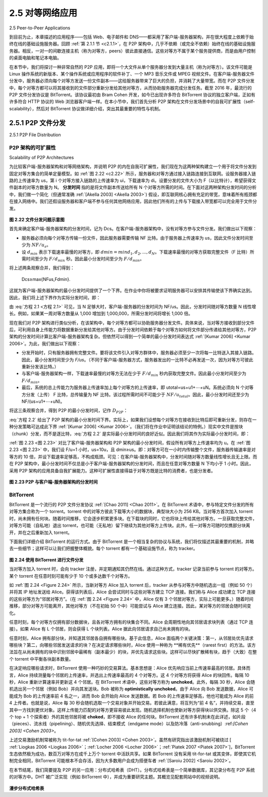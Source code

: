 .. _c2.5:

2.5 对等网络应用
=======================================
2.5 Peer-to-Peer Applications

到目前为止，本章描述的应用程序——包括 Web、电子邮件和 DNS——都采用了客户端-服务器架构，并在很大程度上依赖于始终在线的基础设施服务器。回顾 :ref:`第 2.1.1 节 <c2.1.1>`，在 P2P 架构中，几乎不依赖（或完全不依赖）始终在线的基础设施服务器。相反，一对一的间歇连接主机（称为对等方，peers）彼此直接通信。这些对等方不属于某个服务提供商，而是由用户控制的桌面电脑和笔记本电脑。

在本节中，我们将探讨一种非常自然的 P2P 应用，即将一个大文件从单个服务器分发到大量主机（称为对等方）。该文件可能是 Linux 操作系统的新版本、某个操作系统或应用程序的软件补丁、一个 MP3 音乐文件或 MPEG 视频文件。在客户端-服务器文件分发中，服务器必须向每个对等方发送一份文件副本——这给服务器带来了巨大的负担，并消耗了大量带宽。而在 P2P 文件分发中，每个对等方都可以将其接收到的文件部分重新分发给其他对等方，从而协助服务器完成分发任务。截至 2016 年，最流行的 P2P 文件分发协议是 BitTorrent。该协议最初由 Bram Cohen 开发，如今已出现许多符合 BitTorrent 协议的独立客户端，正如有许多符合 HTTP 协议的 Web 浏览器客户端一样。在本小节中，我们首先分析 P2P 架构在文件分发场景中的自我可扩展性（self-scalability），然后对 BitTorrent 协议做详细介绍，突出其最重要的特性与机制。

.. toggle::

   The applications described in this chapter thus far—including the Web, e-mail, and DNS—all employ client-server architectures with significant reliance on always-on infrastructure servers. Recall from :ref:`Section 2.1.1 <c2.1.1>` that with a P2P architecture, there is minimal (or no) reliance on always-on infrastructure servers. Instead, pairs of intermittently connected hosts, called peers, communicate directly with each other. The peers are not owned by a service provider, but are instead desktops and laptops controlled by users.

   In this section we consider a very natural P2P application, namely, distributing a large file from a single server to a large number of hosts (called peers). The file might be a new version of the Linux operating system, a software patch for an existing operating system or application, an MP3 music file, or an MPEG video file. In client-server file distribution, the server must send a copy of the file to each of the peers—placing an enormous burden on the server and consuming a large amount of server bandwidth. In P2P file distribution, each peer can redistribute any portion of the file it has received to any other peers, thereby assisting the server in the distribution process. As of 2016, the most popular P2P file distribution protocol is BitTorrent. Originally developed by Bram Cohen, there are now many different independent BitTorrent clients conforming to the BitTorrent protocol, just as there are a number of Web browser clients that conform to the HTTP protocol. In this subsection, we first examine the self- scalability of P2P architectures in the context of file distribution. We then describe BitTorrent in some detail, highlighting its most important characteristics and features.

.. _c2.5.1:

2.5.1 P2P 文件分发
-------------------------------------------------------
2.5.1 P2P File Distribution

P2P 架构的可扩展性
~~~~~~~~~~~~~~~~~~~~~~~~~~~~~~~~~~~
Scalability of P2P Architectures

为比较客户端-服务器架构和对等网络架构，并说明 P2P 的内在自我可扩展性，我们现在为这两种架构建立一个用于将文件分发到固定对等方集合的简单定量模型。如 :ref:`图 2.22 <c2.22>` 所示，服务器和对等方通过接入链路连接到互联网。设服务器接入链路的上传速率为 us，第 i 个对等方接入链路的上传速率为 ui，下载速率为 di。设要分发的文件大小为 F（以比特计），希望获得文件副本的对等方数量为 N。 **分发时间** 指的是将文件副本传送给所有 N 个对等方所需的时间。在下面对这两种架构分发时间的分析中，我们做一个简化（但通常准确 :ref:`[Akella 2003] <Akella 2003>`) 假设，即互联网核心拥有充足的带宽，意味着所有瓶颈都在接入网络中。我们还假设服务器和客户端不参与任何其他网络应用，因此他们所有的上传与下载接入带宽都可以完全用于文件分发。

.. _图 2.22:

.. figure:: ../img/176-0.png
   :align: center

**图 2.22 文件分发问题示意图**

首先来确定客户端-服务器架构的分发时间，记为 Dcs。在客户端-服务器架构中，没有对等方参与文件分发。我们做出以下观察：

- 服务器必须向每个对等方传输一份文件，因此服务器需要传输 NF 比特。由于服务器上传速率为 us，因此文件分发时间至少为 :math:`NF/u_s`。
- 设 :math:`d_{min}` 表示下载速率最慢的对等方，即 :math:`dmin=min{d_1,d_2,. . .,d_N}`。下载速率最慢的对等方获取完整文件（F 比特）所需时间至少为 :math:`F/d_{min}` 秒。因此最小分发时间至少为 :math:`F/d_{min}`。

将上述两条观察合并，我们得到：

    Dcs≥max{NFus,Fdmin}.

这就为客户端-服务器架构的最小分发时间提供了一个下界。在作业中你将被要求证明服务器可以安排其传输使该下界确实达到。因此，我们将上述下界作为实际分发时间，即：

.. math::
   :label: 方程 2.1

    Dcs≥max{NFus,Fdmin}.

由 :eq:`方程 2.1 <方程 2.1>` 可见，当 N 足够大时，客户端-服务器的分发时间为 NF/us。因此，分发时间随对等方数量 N 线性增长。例如，如果某一周对等方数量从 1,000 增加到 1,000,000，所需分发时间将增长 1,000 倍。

现在我们对 P2P 架构进行类似分析，在该架构中，每个对等方都可以协助服务器分发文件。具体来说，当对等方接收到部分文件后，可利用自身上传能力将数据重新分发给其他对等方。由于分发时间依赖于每个对等方如何将文件部分传递给其他对等方，P2P 架构的分发时间计算比客户端-服务器架构复杂。但依然可以得到一个简单的最小分发时间表达式 :ref:`[Kumar 2006] <Kumar 2006>`。为此，我们做出以下观察：

- 分发开始时，只有服务器拥有完整文件。要将该文件引入对等方群体中，服务器必须至少一次将每一比特送入其接入链路。因此，最小分发时间至少为 *F/us*。（不同于客户端-服务器方式，服务器发出的一比特不必再发送一次，因为对等方可彼此重新分发该比特。）
- 与客户端-服务器架构一样，下载速率最慢的对等方无法在少于 :math:`F/d_{min}` 秒内获取完整文件。因此最小分发时间至少为 :math:`F/d_{min}`。
- 最后，系统的总上传能力为服务器上传速率加上每个对等方的上传速率，即 utotal=us+u1+⋯+uN。系统必须向 N 个对等方分发（上传） F 比特，总传输量为 NF 比特。该过程所需时间不可能少于 :math:`NF/u_{total}`。因此，最小分发时间还至少为 NF/(us+u1+⋯+uN)。

将这三条观察合并，得到 P2P 的最小分发时间，记作 :math:`D_{P2P}`：

.. math::
   :label: 方程 2.2

   DP2P ≥ max{Fus,Fdmin,NFus+∑i=1Nui}            

:eq:`方程 2.2` 给出了 P2P 架构的最小分发时间下界。实际上，如果我们设想每个对等方在接收到比特后即可重新分发，则存在一种分发策略可达成此下界 :ref:`[Kumar 2006] <Kumar 2006>`。（我们将在作业中证明该结论的特例。）现实中文件是按块（chunk）分发，而不是逐比特，:eq:`方程 2.2` 是实际最小分发时间的良好近似。因此我们将其作为实际最小分发时间，即：

.. math::
   :label: 方程 2.3

    DP2P=max{Fus,Fdmin,NFus+∑i=1Nui}

:ref:`图 2.23 <图 2.23>` 对比了客户端-服务器架构和 P2P 架构的最小分发时间，假设所有对等方上传速率均为 u。在 :ref:`图 2.23 <图 2.23>` 中，我们设 F/u=1 小时，us=10u，且 dmin≥us。即：对等方可在一小时内传输整个文件，服务器传输速率是对等方的 10 倍，并设下载速率足够高，不构成瓶颈。可见：在客户端-服务器架构中，分发时间随对等方数量线性增长且无上限。而在 P2P 架构中，最小分发时间不仅总是小于客户端-服务器架构的分发时间，而且在任意对等方数量 N 下均小于 1 小时。因此，采用 P2P 架构的应用具备自我扩展能力。这种可扩展性直接得益于对等方既是比特的消费者，也是分发者。

.. _图 2.23:

.. figure:: ../img/178-0.png
   :align: center

**图 2.23 P2P 与客户端-服务器架构的分发时间**

.. toggle::
   
   To compare client-server architectures with peer-to-peer architectures, and illustrate the inherent self- scalability of P2P, we now consider a simple quantitative model for distributing a file to a fixed set of peers for both architecture types. As shown in :ref:`Figure 2.22 <c2.22>`, the server and the peers are connected to the Internet with access links. Denote the upload rate of the server’s access link by us, the upload rate of the ith peer’s access link by ui, and the download rate of the ith peer’s access link by di. Also denote the size of the file to be distributed (in bits) by F and the number of peers that want to obtain a copy of the file by N. The **distribution time** is the time it takes to get a copy of the file to all N peers. In our analysis of the distribution time below, for both client-server and P2P architectures, we make the simplifying (and generally accurate :ref:`[Akella 2003] <Akella 2003>`) assumption that the Internet core has abundant bandwidth, implying that all of the bottlenecks are in access networks. We also suppose that the server and clients are not participating in any other network applications, so that all of their upload and download access bandwidth can be fully devoted to distributing this file.
   
   .. _Figure 2.22:
   
   .. figure:: ../img/176-0.png
      :align: center
   
   **Figure 2.22 An illustrative file distribution problem**
   
   Let’s first determine the distribution time for the client-server architecture, which we denote by Dcs. In the client-server architecture, none of the peers aids in distributing the file. We make the following observations:
   
   - The server must transmit one copy of the file to each of the N peers. Thus the server must transmit NF bits. Since the server’s upload rate is us, the time to distribute the file must be at least :math:`NF/u_s`.
   - Let :math:`d_{min}` denote the download rate of the peer with the lowest download rate, that is, :math:`dmin=min{d_1,d_p,. . .,d_N}`. The peer with the lowest download rate cannot obtain all *F* bits of the file in less than :math:`F/d_{min}` seconds. Thus the minimum distribution time is at least :math:`F/d_{min}`.
   
   Putting these two observations together, we obtain 
   
       Dcs≥max{NFus,Fdmin}.
   
   This provides a lower bound on the minimum distribution time for the client-server architecture. In the homework problems you will be asked to show that the server can schedule its transmissions so that the lower bound is actually achieved. So let’s take this lower bound provided above as the actual distribution time, that is,
   
   .. _Equation 2.1:
   
       Dcs≥max{NFus,Fdmin}.                                        (2.1)
   
   We see from :ref:`Equation 2.1 <Equation 2.1>` that for N large enough, the client-server distribution time is given by NF/us. Thus, the distribution time increases linearly with the number of peers N. So, for example, if the number of peers from one week to the next increases a thousand-fold from a thousand to a million, the time required to distribute the file to all peers increases by 1,000.
   
   Let’s now go through a similar analysis for the P2P architecture, where each peer can assist the server in distributing the file. In particular, when a peer receives some file data, it can use its own upload capacity to redistribute the data to other peers. Calculating the distribution time for the P2P architecture is somewhat more complicated than for the client-server architecture, since the distribution time depends on how each peer distributes portions of the file to the other peers. Nevertheless, a simple expression for the minimal distribution time can be obtained :ref:`[Kumar 2006] <Kumar 2006>`. To this end, we first make the following observations:
   
   - At the beginning of the distribution, only the server has the file. To get this file into the community of peers, the server must send each bit of the file at least once into its access link. Thus, the minimum distribution time is at least *F/us*. (Unlike the client-server scheme, a bit sent once by the server may not have to be sent by the server again, as the peers may redistribute the bit among themselves.)
   - As with the client-server architecture, the peer with the lowest download rate cannot obtain all F bits of the file in less than :math:`F/d_{min}` seconds. Thus the minimum distribution time is at least :math:`F/d_{min}`.
   - Finally, observe that the total upload capacity of the system as a whole is equal to the upload rate of the server plus the upload rates of each of the individual peers, that is, utotal=us+u1+⋯+uN. The system must deliver (upload) F bits to each of the N peers, thus delivering a total of NF bits. This cannot be done at a rate faster than :math:`u_{total}`. Thus, the minimum distribution time is also at least NF/(us+u1+⋯+uN). 
   
   Putting these three observations together, we obtain the minimum distribution time for P2P, denoted by :math:`D_{P2P}`.
   
   .. _Equation 2.2:
   
       DP2P≥max{Fus,Fdmin,NFus+∑i=1Nui}            (2.2)
   
   :ref:`Equation 2.2 <Equation 2.2>` provides a lower bound for the minimum distribution time for the P2P architecture. It turns out that if we imagine that each peer can redistribute a bit as soon as it receives the bit, then there is a redistribution scheme that actually achieves this lower bound :ref:`[Kumar 2006] <Kumar 2006>`. (We will prove a special case of this result in the homework.) In reality, where chunks of the file are redistributed rather than individual bits, :ref:`Equation 2.2 <Equation 2.2>` serves as a good approximation of the actual minimum distribution time. Thus, let’s take the lower bound provided by :ref:`Equation 2.2 <Equation 2.2>` as the actual minimum distribution time, that is,
   
   .. _Equation 2.3:
   
       DP2P=max{Fus,Fdmin,NFus+∑i=1Nui}            (2.3)
   
   
   :ref:`Figure 2.23 <Figure 2.23>` compares the minimum distribution time for the client-server and P2P architectures
   assuming that all peers have the same upload rate u. In :ref:`Figure 2.23 <Figure 2.23>`, we have set F/u=1 hour, us=10u, and dmin≥us. Thus, a peer can transmit the entire file in one hour, the server transmission rate is 10 times the peer upload rate, and (for simplicity) the peer download rates are set large enough so as not to have an effect. We see from :ref:`Figure 2.23 <Figure 2.23>` that for the client-server architecture, the distribution time increases linearly and without bound as the number of peers increases. However, for the P2P architecture, the minimal distribution time is not only always less than the distribution time of the client-server architecture; it is also less than one hour for any number of peers N. Thus, applications with the P2P architecture can be self-scaling. This scalability is a direct consequence of peers being redistributors as well as consumers of bits.
   
   .. _Figure 2.23:
   
   .. figure:: ../img/178-0.png
      :align: center
   
   **Figure 2.23 Distribution time for P2P and client-server architectures**

BitTorrent
~~~~~~~~~~~~~~

BitTorrent 是一个流行的 P2P 文件分发协议 :ref:`[Chao 2011] <Chao 2011>`。在 BitTorrent 术语中，参与特定文件分发的所有对等方集合称为一个 torrent。torrent 中的对等方彼此下载等大小的数据块，典型块大小为 256 KB。当对等方首次加入 torrent 时，尚未拥有任何块。随着时间推移，它会逐步积累更多块。在下载块的同时，它也将块上传给其他对等方。一旦获取完整文件，对等方可能（自私地）退出 torrent，也可能（无私地）留下继续为其他对等方上传块。此外，任一对等方可随时仅携部分块离开，并在之后重新加入 torrent。

下面我们详细介绍 BitTorrent 的运行方式。由于 BitTorrent 是一个相当复杂的协议与系统，我们将仅描述其最重要的机制，并略去一些细节；这样可以让我们把握整体概貌。每个 torrent 都有一个基础设施节点，称为 tracker。

.. _Figure 2.24:

.. figure:: ../img/179-0.png
   :align: center

**图 2.24 使用 BitTorrent 进行文件分发**

当对等方加入 torrent 时，会向 tracker 注册，并定期通知其仍然在线。通过这种方式，tracker 记录当前参与 torrent 的对等方。某个 torrent 在任意时刻可能有少于 10 个或多达数千个对等方。

如 :ref:`图 2.24 <Figure 2.24>` 所示，当新对等方 Alice 加入 torrent 后，tracker 从参与对等方中随机选出一组（例如 50 个）并将其 IP 地址发送给 Alice。获得该列表后，Alice 会尝试同时与这些对等方建立 TCP 连接。我们称与 Alice 成功建立 TCP 连接的这些对等方为“邻居对等方”。（在 :ref:`图 2.24 <Figure 2.24>` 中，Alice 仅有 3 个邻居对等方，实际上可能更多。）随着时间推移，部分对等方可能离开，其他对等方（不在初始 50 个中）可能尝试与 Alice 建立连接。因此，某对等方的邻居会随时间变化。

任意时刻，每个对等方仅拥有部分数据块，且各对等方拥有的块集合不同。Alice 会周期性地向其邻居请求块列表（通过 TCP 连接）。如果 Alice 有 L 个邻居，则会获得 L 个块列表。Alice 据此向邻居请求自己尚未拥有的块。

任意时刻，Alice 拥有部分块，并知道其邻居各自拥有哪些块。基于此信息，Alice 面临两个关键决策：第一，从邻居处优先请求哪些块？第二，向哪些邻居发送请求的块？在决定请求哪些块时，Alice 使用一种称为 **稀有优先**（rarest first）的方法。该方法旨在从尚未拥有的块中识别邻居中最稀有（副本最少）的块，并优先请求这些块。这样可以尽快扩散稀有块，趋于（大致）在整个 torrent 中平衡各块副本数量。

在决定响应哪些请求时，BitTorrent 使用一种巧妙的交易算法。基本思想是：Alice 优先响应当前上传速率最高的邻居。具体而言，Alice 持续测量每个邻居的上传速率，并选出上传速率最高的 4 个对等方。这 4 个对等方将获得 Alice 的块回传。每隔 10 秒，Alice 重新计算速率并更新这 4 个邻居。在 BitTorrent 术语中，这些对等方称为 **unchoked**。此外，每隔 30 秒，Alice 会随机选出另一个邻居（例如 Bob）并向其发送块。Bob 被称为 **optimistically unchoked**。由于 Alice 向 Bob 发送数据，Alice 可能成为 Bob 的上传速率前 4 名之一，进而 Bob 会开始向 Alice 发送数据。若 Bob 的上传速率足够高，他也可能成为 Alice 的前 4 上传者。也就是说，Alice 每 30 秒会随机选取一个交易对象并开始交易。若彼此满意，将互列为“前 4 名”，并持续交易，直至其中一方找到更优对象。这样上传能力匹配的对等方更容易彼此发现。随机选择机制也使新对等方获得块以供交换。除这 5 个（4 个 top + 1 个探索者）外的其他邻居将被 **choked**，即不接收 Alice 的任何块。BitTorrent 还有许多机制未在此详述，如片段（pieces）、流水线（pipelining）、随机优先选择、结束模式（endgame mode）以及防冷落（anti-snubbing）:ref:`[Cohen 2003] <Cohen 2003>`。

上述交易激励机制常被称为 tit-for-tat :ref:`[Cohen 2003] <Cohen 2003>`。虽然有研究指出该激励机制可被绕过 [ :ref:`Liogkas 2006 <Liogkas 2006>`；:ref:`Locher 2006 <Locher 2006>`；:ref:`Piatek 2007 <Piatek 2007>`]，BitTorrent 生态依然极为成功，数百万对等方在成千上万个 torrent 中活跃共享。如果 BitTorrent 没有采用 tit-for-tat 或其变体，即使其它机制完全相同，BitTorrent 可能根本不会存活，因为大多数用户会成为搭便车者 :ref:`[Saroiu 2002] <Saroiu 2002>`。

在本节结尾，我们简要提及 P2P 的另一应用：分布式哈希表（DHT）。分布式哈希表是一个简单数据库，其记录分布在 P2P 系统的对等方中。DHT 被广泛实现（例如 BitTorrent 中），并成为重要研究主题。其概览见配套网站中的视频说明。

.. figure:: ../img/181-0.png 
   :align: center

**漫步分布式哈希表**

.. toggle::

   BitTorrent is a popular P2P protocol for file distribution :ref:`[Chao 2011] <Chao 2011>` . In BitTorrent lingo, the collection of all peers participating in the distribution of a particular file is called a torrent. Peers in a torrent download equal-size chunks of the file from one another, with a typical chunk size of 256 KBytes. When a peer first joins a torrent, it has no chunks. Over time it accumulates more and more chunks. While it downloads chunks it also uploads chunks to other peers. Once a peer has acquired the entire file, it may (selfishly) leave the torrent, or (altruistically) remain in the torrent and continue to upload chunks to other peers. Also, any peer may leave the torrent at any time with only a subset of chunks, and later rejoin the torrent.
   
   Let’s now take a closer look at how BitTorrent operates. Since BitTorrent is a rather complicated protocol and system, we’ll only describe its most important mechanisms, sweeping some of the details under the rug; this will allow us to see the forest through the trees. Each torrent has an infrastructure
   node called a tracker.
   
   .. figure:: ../img/179-0.png
      :align: center
   
   **Figure 2.24 File distribution with BitTorrent**
   
   When a peer joins a torrent, it registers itself with the tracker and periodically informs the tracker that it is still in the torrent. In this manner, the tracker keeps track of the peers that are participating in the torrent. A given torrent may have fewer than ten or more than a thousand peers participating at any instant of time.
   
   As shown in :ref:`Figure 2.24 <Figure 2.24>`, when a new peer, Alice, joins the torrent, the tracker randomly selects a subset of peers (for concreteness, say 50) from the set of participating peers, and sends the IP addresses of these 50 peers to Alice. Possessing this list of peers, Alice attempts to establish concurrent TCP connections with all the peers on this list. Let’s call all the peers with which Alice succeeds in establishing a TCP connection “neighboring peers.” (In :ref:`Figure 2.24 <Figure 2.24>` , Alice is shown to have only three neighboring peers. Normally, she would have many more.) As time evolves, some of these peers may leave and other peers (outside the initial 50) may attempt to establish TCP connections with Alice. So a peer’s neighboring peers will fluctuate over time.
   
   At any given time, each peer will have a subset of chunks from the file, with different peers having different subsets. Periodically, Alice will ask each of her neighboring peers (over the TCP connections) for the list of the chunks they have. If Alice has L different neighbors, she will obtain L lists of chunks. With this knowledge, Alice will issue requests (again over the TCP connections) for chunks she currently does not have.
   
   So at any given instant of time, Alice will have a subset of chunks and will know which chunks her neighbors have. With this information, Alice will have two important decisions to make. First, which chunks should she request first from her neighbors? And second, to which of her neighbors should she send requested chunks? In deciding which chunks to request, Alice uses a technique called **rarest first**. The idea is to determine, from among the chunks she does not have, the chunks that are the rarest among her neighbors (that is, the chunks that have the fewest repeated copies among her neighbors) and then request those rarest chunks first. In this manner, the rarest chunks get more quickly redistributed, aiming to (roughly) equalize the numbers of copies of each chunk in the torrent.
   
   To determine which requests she responds to, BitTorrent uses a clever trading algorithm. The basic idea
   is that Alice gives priority to the neighbors that are currently supplying her data at the highest rate. Specifically, for each of her neighbors, Alice continually measures the rate at which she receives bits and determines the four peers that are feeding her bits at the highest rate. She then reciprocates by sending chunks to these same four peers. Every 10 seconds, she recalculates the rates and possibly modifies the set of four peers. In BitTorrent lingo, these four peers are said to be **unchoked**. Importantly, every 30 seconds, she also picks one additional neighbor at random and sends it chunks. Let’s call the randomly chosen peer Bob. In BitTorrent lingo, Bob is said to be **optimistically unchoked**. Because Alice is sending data to Bob, she may become one of Bob’s top four uploaders, in which case Bob would start to send data to Alice. If the rate at which Bob sends data to Alice is high enough, Bob could then, in turn, become one of Alice’s top four uploaders. In other words, every 30 seconds, Alice will randomly choose a new trading partner and initiate trading with that partner. If the two peers are satisfied with the trading, they will put each other in their top four lists and continue trading with each other until one of the peers finds a better partner. The effect is that peers capable of uploading at compatible rates tend to find each other. The random neighbor selection also allows new peers to get chunks, so that they can have something to trade. All other neighboring peers besides these five peers
   (four “top” peers and one probing peer) are “choked,” that is, they do not receive any chunks from Alice. BitTorrent has a number of interesting mechanisms that are not discussed here, including pieces (mini- chunks), pipelining, random first selection, endgame mode, and anti-snubbing :ref:`[Cohen 2003] <Cohen 2003>`.
   
   The incentive mechanism for trading just described is often referred to as tit-for-tat :ref:`[Cohen 2003] <Cohen 2003>`. It has been shown that this incentive scheme can be circumvented [ :ref:`Liogkas 2006 <Liogkas 2006>`; :ref:`Locher 2006 <Locher 2006>`; :ref:`Piatek 2007 <Piatek 2007>`]. Nevertheless, the BitTorrent ecosystem is wildly successful, with millions of simultaneous peers actively sharing files in hundreds of thousands of torrents. If BitTorrent had been designed without tit-for-tat (or a variant), but otherwise exactly the same, BitTorrent would likely not even exist now, as the majority of the users would have been freeriders :ref:`[Saroiu 2002] <Saroiu 2002>`.
   
   We close our discussion on P2P by briefly mentioning another application of P2P, namely, Distributed Hast Table (DHT). A distributed hash table is a simple database, with the database records being distributed over the peers in a P2P system. DHTs have been widely implemented (e.g., in BitTorrent) and have been the subject of extensive research. An overview is provided in a Video Note in the companion website.
   
   .. figure:: ../img/181-0.png 
      :align: center
   
   **Walking though distributed hash tables**


